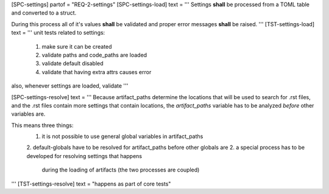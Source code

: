[SPC-settings]
partof = "REQ-2-settings"
[SPC-settings-load]
text = '''
Settings **shall** be processed from a TOML table and converted to a struct.

During this process all of it's values **shall** be validated and proper error
messages **shall** be raised.
'''
[TST-settings-load]
text = '''
unit tests related to settings:
 1. make sure it can be created
 2. validate paths and code_paths are loaded
 3. validate default disabled
 4. validate that having extra attrs causes error

also, whenever settings are loaded, validate
'''

[SPC-settings-resolve]
text = '''
Because artifact_paths determine the locations that will be used to search for
.rst files, and the .rst files contain more settings that contain locations,
the `artifact_paths` variable has to be analyzed *before* other variables are.

This means three things:
 1. it is not possible to use general global variables in artifact_paths
 2. default-globals have to be resolved for artifact_paths before other globals are
 2. a special process has to be developed for resolving settings that happens
    during the loading of artifacts (the two processes are coupled)
'''
[TST-settings-resolve]
text = "happens as part of core tests"
